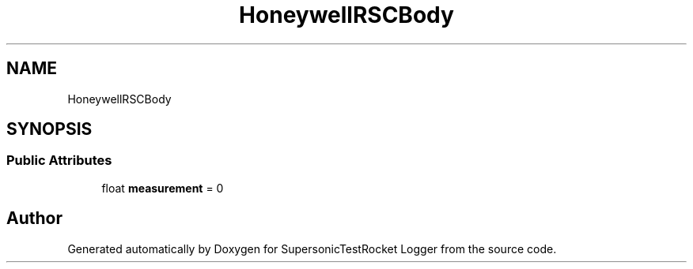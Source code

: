 .TH "HoneywellRSCBody" 3 "Mon Feb 7 2022" "SupersonicTestRocket Logger" \" -*- nroff -*-
.ad l
.nh
.SH NAME
HoneywellRSCBody
.SH SYNOPSIS
.br
.PP
.SS "Public Attributes"

.in +1c
.ti -1c
.RI "float \fBmeasurement\fP = 0"
.br
.in -1c

.SH "Author"
.PP 
Generated automatically by Doxygen for SupersonicTestRocket Logger from the source code\&.
